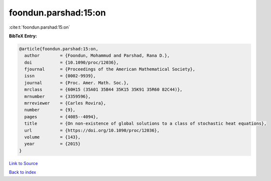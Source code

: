 foondun.parshad:15:on
=====================

:cite:t:`foondun.parshad:15:on`

**BibTeX Entry:**

.. code-block:: bibtex

   @article{foondun.parshad:15:on,
     author        = {Foondun, Mohammud and Parshad, Rana D.},
     doi           = {10.1090/proc/12036},
     fjournal      = {Proceedings of the American Mathematical Society},
     issn          = {0002-9939},
     journal       = {Proc. Amer. Math. Soc.},
     mrclass       = {60H15 (35A01 35B44 35K15 35K91 35R60 82C44)},
     mrnumber      = {3359596},
     mrreviewer    = {Carles Rovira},
     number        = {9},
     pages         = {4085--4094},
     title         = {On non-existence of global solutions to a class of stochastic heat equations},
     url           = {https://doi.org/10.1090/proc/12036},
     volume        = {143},
     year          = {2015}
   }

`Link to Source <https://doi.org/10.1090/proc/12036},>`_


`Back to index <../By-Cite-Keys.html>`_
